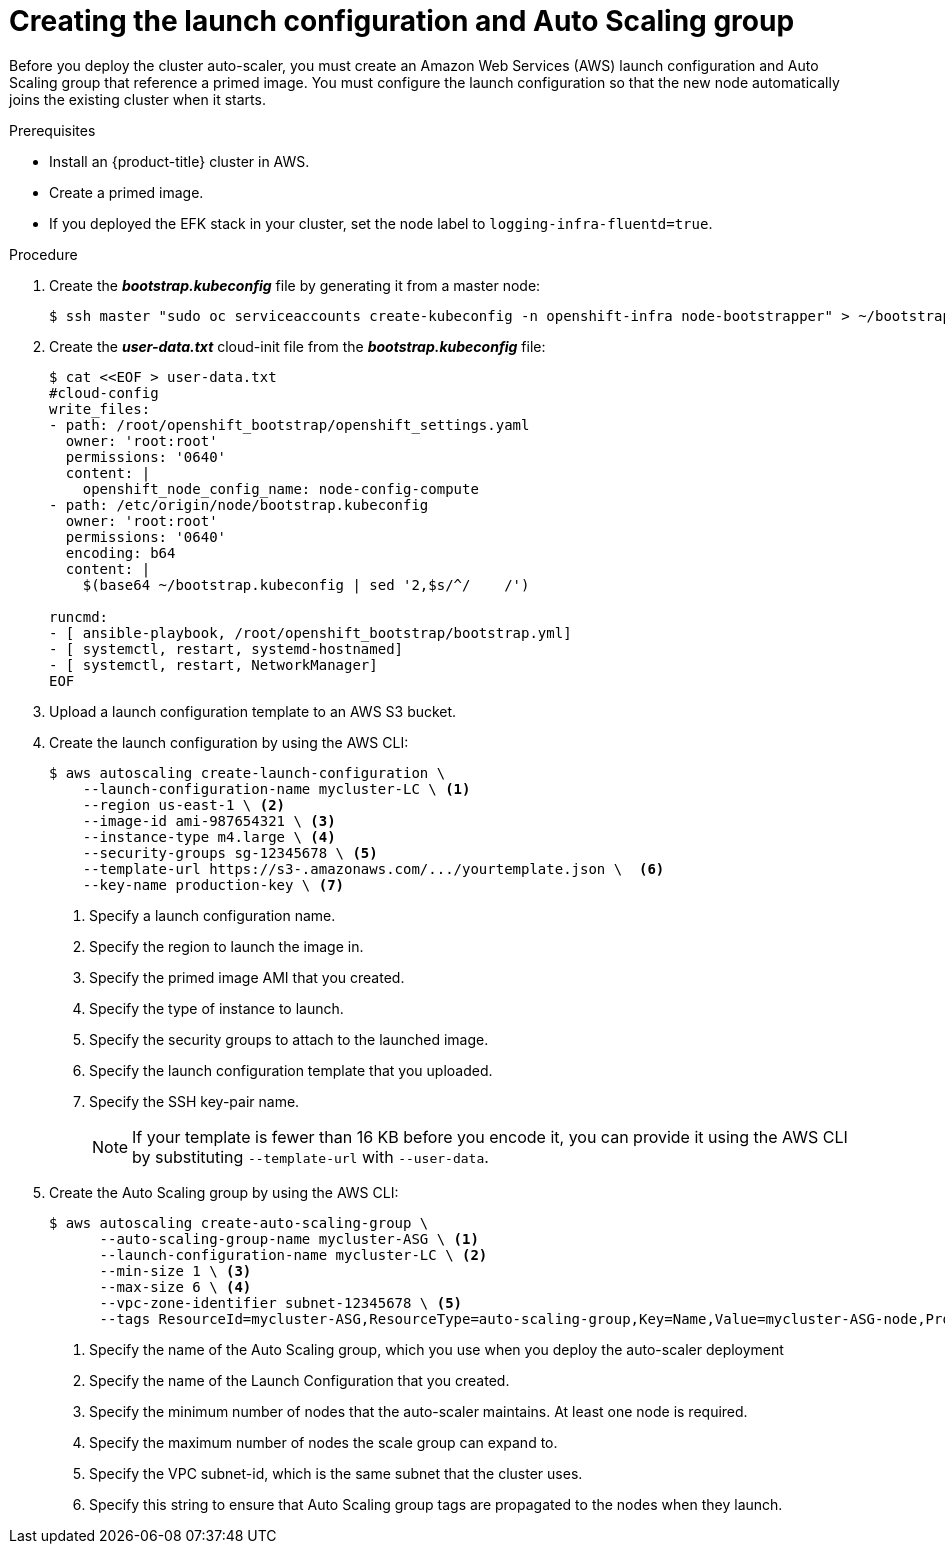 // Module included in the following assemblies:
//
// * admin_guide/cluster-autoscaler.adoc

[id='creating-LC-and-ASG-cluster-auto-scaler-{context}']
= Creating the launch configuration and Auto Scaling group

Before you deploy the cluster auto-scaler, you must create an Amazon Web
Services (AWS) launch configuration and Auto Scaling group that reference a
primed image. You must configure the launch configuration so that the new node automatically joins
the existing cluster when it starts.

.Prerequisites

* Install an {product-title} cluster in AWS.
* Create a primed image.
* If you deployed the EFK stack in your cluster, set the node label to `logging-infra-fluentd=true`.

.Procedure

. Create the *_bootstrap.kubeconfig_* file by generating it from a master node:
+
[source,bash]
----
$ ssh master "sudo oc serviceaccounts create-kubeconfig -n openshift-infra node-bootstrapper" > ~/bootstrap.kubeconfig
----

. Create the *_user-data.txt_* cloud-init file from the *_bootstrap.kubeconfig_*
file:
+
[source,bash]
----
$ cat <<EOF > user-data.txt
#cloud-config
write_files:
- path: /root/openshift_bootstrap/openshift_settings.yaml
  owner: 'root:root'
  permissions: '0640'
  content: |
    openshift_node_config_name: node-config-compute
- path: /etc/origin/node/bootstrap.kubeconfig
  owner: 'root:root'
  permissions: '0640'
  encoding: b64
  content: |
    $(base64 ~/bootstrap.kubeconfig | sed '2,$s/^/    /')

runcmd:
- [ ansible-playbook, /root/openshift_bootstrap/bootstrap.yml]
- [ systemctl, restart, systemd-hostnamed]
- [ systemctl, restart, NetworkManager]
ifdef::openshift-enterprise[]
- [ systemctl, enable, atomic-openshift-node]
- [ systemctl, start, atomic-openshift-node]
endif::[]
ifdef::openshift-origin[]
- [ systemctl, enable, origin-node]
- [ systemctl, start, origin-node]
endif::[]
EOF
----
. Upload a launch configuration template to an AWS S3 bucket.
. Create the launch configuration by using the AWS CLI:
+
[source,bash]
----
$ aws autoscaling create-launch-configuration \
    --launch-configuration-name mycluster-LC \ <1>
    --region us-east-1 \ <2>
    --image-id ami-987654321 \ <3>
    --instance-type m4.large \ <4>
    --security-groups sg-12345678 \ <5>
    --template-url https://s3-.amazonaws.com/.../yourtemplate.json \  <6>
    --key-name production-key \ <7>
----
<1> Specify a launch configuration name.
<2> Specify the region to launch the image in.
<3> Specify the primed image AMI that you created.
<4> Specify the type of instance to launch.
<5> Specify the security groups to attach to the launched image.
<6> Specify the launch configuration template that you uploaded.
<7> Specify the SSH key-pair name.
+
NOTE: If your template is fewer than 16 KB before you encode it, you can provide it using the AWS CLI by substituting `--template-url` with `--user-data`.

. Create the Auto Scaling group by using the AWS CLI:
+
[source,bash]
----
$ aws autoscaling create-auto-scaling-group \
      --auto-scaling-group-name mycluster-ASG \ <1>
      --launch-configuration-name mycluster-LC \ <2>
      --min-size 1 \ <3>
      --max-size 6 \ <4>
      --vpc-zone-identifier subnet-12345678 \ <5>
      --tags ResourceId=mycluster-ASG,ResourceType=auto-scaling-group,Key=Name,Value=mycluster-ASG-node,PropagateAtLaunch=true ResourceId=mycluster-ASG,ResourceType=auto-scaling-group,Key=kubernetes.io/cluster/mycluster,Value=true,PropagateAtLaunch=true ResourceId=mycluster-ASG,ResourceType=auto-scaling-group,Key=k8s.io/cluster-autoscaler/node-template/label/node-role.kubernetes.io/compute,Value=true,PropagateAtLaunch=true <6>
----
<1> Specify the name of the Auto Scaling group, which you use when you deploy the auto-scaler deployment
<2> Specify the name of the Launch Configuration that you created.
<3> Specify the minimum number of nodes that the auto-scaler maintains. At least one node is required.
<4> Specify the maximum number of nodes the scale group can expand to.
<5> Specify the VPC subnet-id, which is the same subnet that the cluster uses.
<6> Specify this string to ensure that Auto Scaling group tags are propagated to the nodes when they launch.
